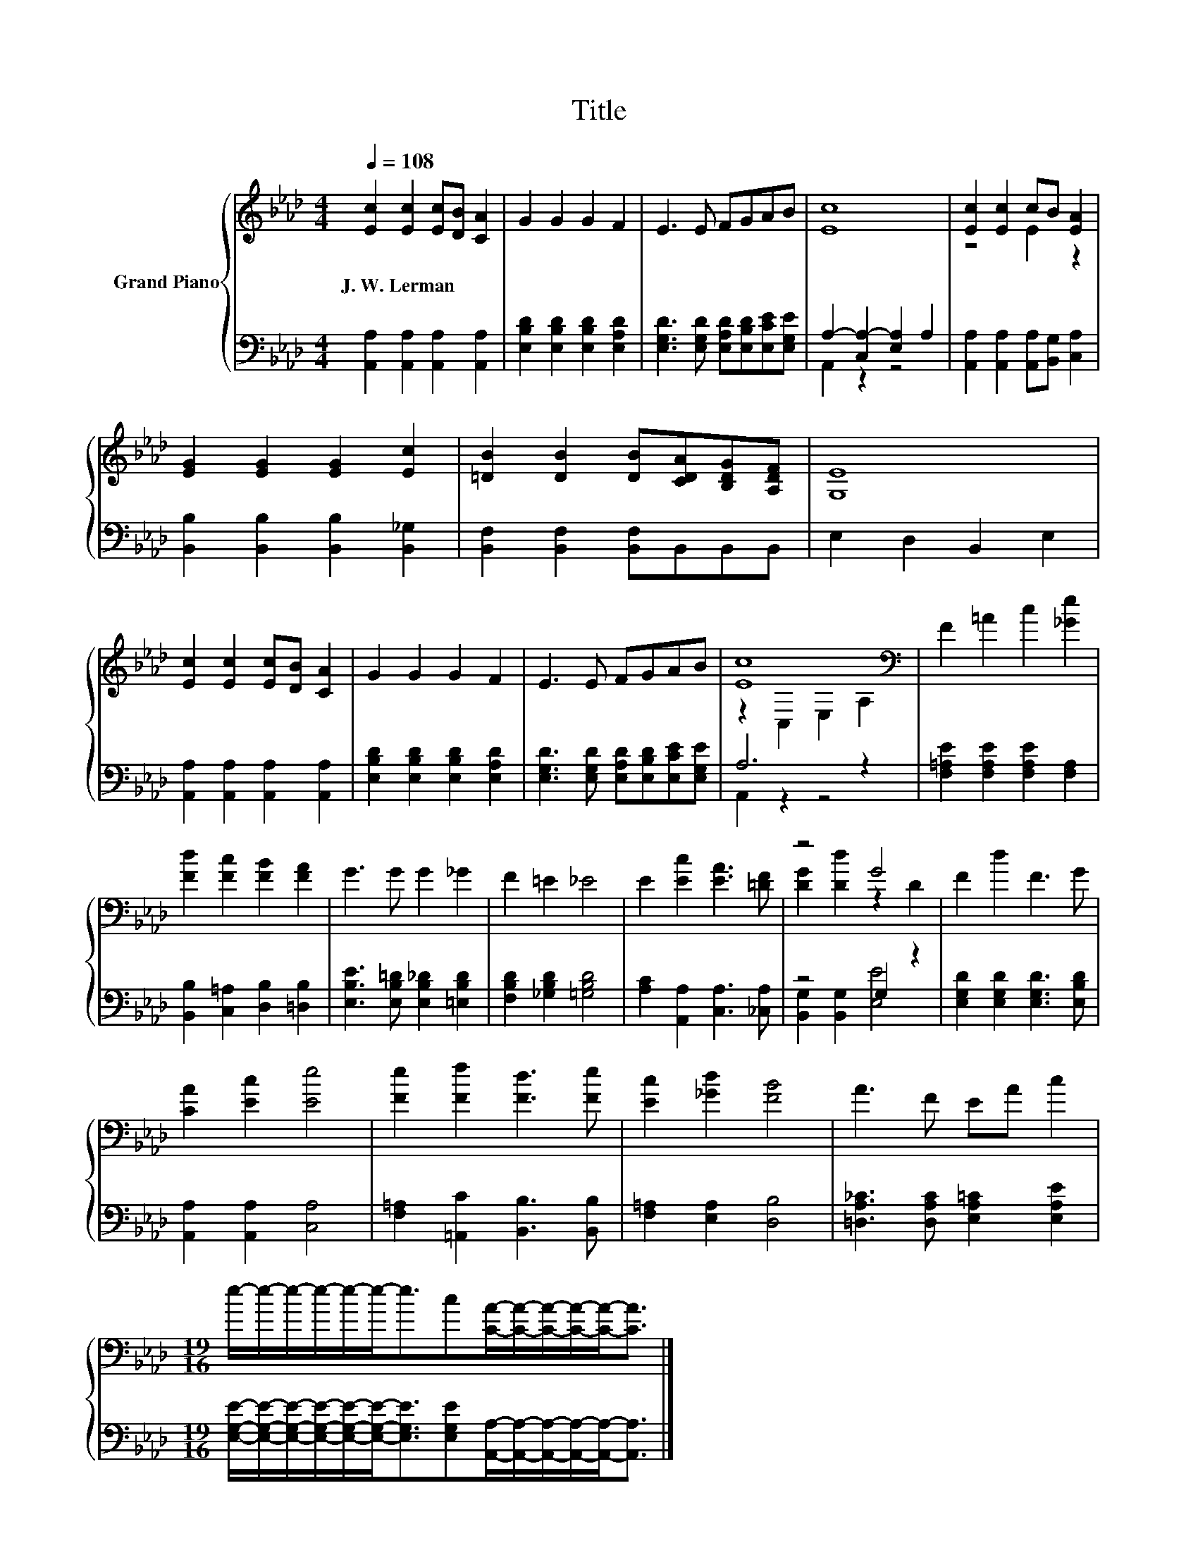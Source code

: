 X:1
T:Title
%%score { ( 1 4 ) | ( 2 3 ) }
L:1/8
Q:1/4=108
M:4/4
K:Ab
V:1 treble nm="Grand Piano"
V:4 treble 
V:2 bass 
V:3 bass 
V:1
 [Ec]2 [Ec]2 [Ec][DB] [CA]2 | G2 G2 G2 F2 | E3 E FGAB | [Ec]8 | [Ec]2 [Ec]2 cB [EA]2 | %5
w: J.~W.~Lerman * * * *|||||
 [EG]2 [EG]2 [EG]2 [Ec]2 | [=DB]2 [DB]2 [DB][CDA][B,DG][A,DF] | [G,E]8 | %8
w: |||
 [Ec]2 [Ec]2 [Ec][DB] [CA]2 | G2 G2 G2 F2 | E3 E FGAB | [Ec]8[K:bass] | F2 =A2 c2 [_Ge]2 | %13
w: |||||
 [Fd]2 [Fc]2 [FB]2 [FA]2 | G3 G G2 _G2 | F2 =E2 _E4 | E2 [Ec]2 [EA]3 [=DF] | z4 G4 | F2 d2 F3 G | %19
w: ||||||
 [CA]2 [Ec]2 [Ee]4 | [Fe]2 [Ff]2 [Fd]3 [Fe] | [Ec]2 [_Gd]2 [FB]4 | A3 F EA c2 | %23
w: ||||
[M:19/16] e/-e/-e/-e/-e/-e-<ec[CA]/-[CA]/-[CA]/-[CA]/-[CA]-<[CA] |] %24
w: |
V:2
 [A,,A,]2 [A,,A,]2 [A,,A,]2 [A,,A,]2 | [E,B,D]2 [E,B,D]2 [E,B,D]2 [E,A,D]2 | %2
 [E,G,D]3 [E,G,D] [E,A,D][E,B,D][E,CE][E,G,E] | A,2- [C,A,-]2 [E,A,]2 A,2 | %4
 [A,,A,]2 [A,,A,]2 [A,,A,][B,,G,] [C,A,]2 | [B,,B,]2 [B,,B,]2 [B,,B,]2 [B,,_G,]2 | %6
 [B,,F,]2 [B,,F,]2 [B,,F,]B,,B,,B,, | E,2 D,2 B,,2 E,2 | [A,,A,]2 [A,,A,]2 [A,,A,]2 [A,,A,]2 | %9
 [E,B,D]2 [E,B,D]2 [E,B,D]2 [E,A,D]2 | [E,G,D]3 [E,G,D] [E,A,D][E,B,D][E,CE][E,G,E] | A,6 z2 | %12
 [F,=A,E]2 [F,A,E]2 [F,A,E]2 [F,A,]2 | [B,,B,]2 [C,=A,]2 [D,B,]2 [=D,B,]2 | %14
 [E,B,E]3 [E,B,=D] [E,B,_D]2 [=E,B,D]2 | [F,B,D]2 [_G,B,D]2 [=G,B,D]4 | %16
 [A,C]2 [A,,A,]2 [C,A,]3 [_C,A,] | z4 G,2 z2 | [E,G,D]2 [E,G,D]2 [E,G,D]3 [E,B,D] | %19
 [A,,A,]2 [A,,A,]2 [C,A,]4 | [F,=A,]2 [=A,,C]2 [B,,B,]3 [B,,B,] | [F,=A,]2 [E,A,]2 [D,B,]4 | %22
 [=D,A,_C]3 [D,A,C] [E,A,=C]2 [E,A,E]2 | %23
[M:19/16] [E,G,E]/-[E,G,E]/-[E,G,E]/-[E,G,E]/-[E,G,E]/-[E,G,E]-<[E,G,E][E,G,E][A,,A,]/-[A,,A,]/-[A,,A,]/-[A,,A,]/-[A,,A,]-<[A,,A,] |] %24
V:3
 x8 | x8 | x8 | A,,2 z2 z4 | x8 | x8 | x8 | x8 | x8 | x8 | x8 | A,,2 z2 z4 | x8 | x8 | x8 | x8 | %16
 x8 | [B,,G,]2 [B,,G,]2 [E,E]4 | x8 | x8 | x8 | x8 | x8 |[M:19/16] x19/2 |] %24
V:4
 x8 | x8 | x8 | x8 | z4 E2 z2 | x8 | x8 | x8 | x8 | x8 | x8 | z2[K:bass] C,2 E,2 A,2 | x8 | x8 | %14
 x8 | x8 | x8 | [DG]2 [Dd]2 z2 D2 | x8 | x8 | x8 | x8 | x8 |[M:19/16] x19/2 |] %24

